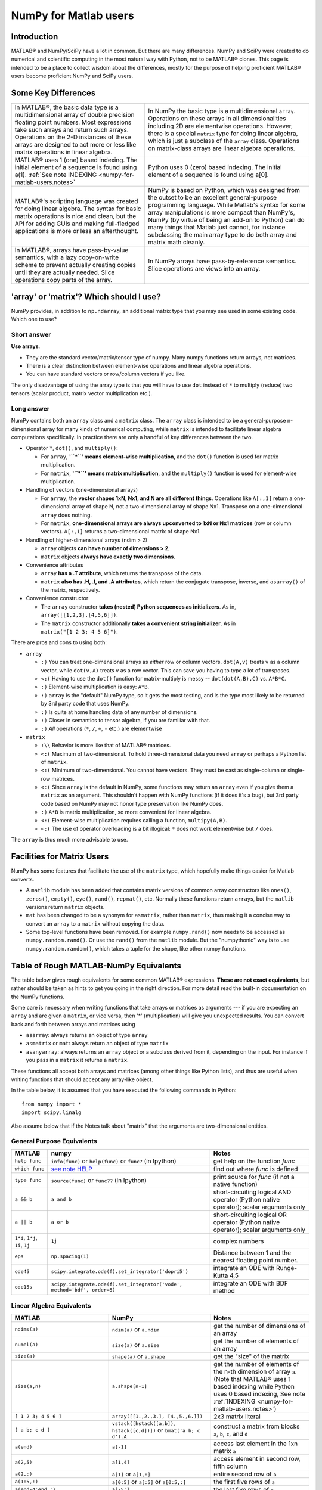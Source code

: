 .. _numpy-for-matlab-users:

======================
NumPy for Matlab users
======================

Introduction
============

MATLAB® and NumPy/SciPy have a lot in common. But there are many
differences. NumPy and SciPy were created to do numerical and scientific
computing in the most natural way with Python, not to be MATLAB® clones.
This page is intended to be a place to collect wisdom about the
differences, mostly for the purpose of helping proficient MATLAB® users
become proficient NumPy and SciPy users.

.. raw:: html

   <style>
   table.docutils td { border: solid 1px #ccc; }
   </style>

Some Key Differences
====================

.. list-table::

   * - In MATLAB®, the basic data type is a multidimensional array of
       double precision floating point numbers.  Most expressions take such
       arrays and return such arrays.  Operations on the 2-D instances of
       these arrays are designed to act more or less like matrix operations
       in linear algebra.
     - In NumPy the basic type is a multidimensional ``array``.  Operations
       on these arrays in all dimensionalities including 2D are elementwise
       operations.  However, there is a special ``matrix`` type for doing
       linear algebra, which is just a subclass of the ``array`` class.
       Operations on matrix-class arrays are linear algebra operations.

   * - MATLAB® uses 1 (one) based indexing. The initial element of a
       sequence is found using a(1).
       :ref:`See note INDEXING <numpy-for-matlab-users.notes>`
     - Python uses 0 (zero) based indexing. The initial element of a
       sequence is found using a[0].

   * - MATLAB®'s scripting language was created for doing linear algebra.
       The syntax for basic matrix operations is nice and clean, but the API
       for adding GUIs and making full-fledged applications is more or less
       an afterthought.
     - NumPy is  based on Python, which was designed from the outset to be
       an excellent general-purpose programming language.  While Matlab's
       syntax for some array manipulations is more compact than
       NumPy's, NumPy (by virtue of being an add-on to Python) can do many
       things that Matlab just cannot, for instance subclassing the main
       array type to do both array and matrix math cleanly.

   * - In MATLAB®, arrays have pass-by-value semantics, with a lazy
       copy-on-write scheme to prevent actually creating copies until they
       are actually needed.  Slice operations copy parts of the array.
     - In NumPy arrays have pass-by-reference semantics.  Slice operations
       are views into an array.


'array' or 'matrix'? Which should I use?
========================================

NumPy provides, in addition to ``np.ndarray``, an additional matrix type
that you may see used in some existing code. Which one to use?

Short answer
------------

**Use arrays**.

-  They are the standard vector/matrix/tensor type of numpy. Many numpy
   functions return arrays, not matrices.
-  There is a clear distinction between element-wise operations and
   linear algebra operations.
-  You can have standard vectors or row/column vectors if you like.

The only disadvantage of using the array type is that you will have to
use ``dot`` instead of ``*`` to multiply (reduce) two tensors (scalar
product, matrix vector multiplication etc.).

Long answer
-----------

NumPy contains both an ``array`` class and a ``matrix`` class. The
``array`` class is intended to be a general-purpose n-dimensional array
for many kinds of numerical computing, while ``matrix`` is intended to
facilitate linear algebra computations specifically. In practice there
are only a handful of key differences between the two.

-  Operator ``*``, ``dot()``, and ``multiply()``:

   -  For ``array``, **'``*``\ ' means element-wise multiplication**,
      and the ``dot()`` function is used for matrix multiplication.
   -  For ``matrix``, **'``*``\ ' means matrix multiplication**, and the
      ``multiply()`` function is used for element-wise multiplication.

-  Handling of vectors (one-dimensional arrays)

   -  For ``array``, the **vector shapes 1xN, Nx1, and N are all different
      things**. Operations like ``A[:,1]`` return a one-dimensional array of
      shape N, not a two-dimensional array of shape Nx1. Transpose on a
      one-dimensional ``array`` does nothing.
   -  For ``matrix``, **one-dimensional arrays are always upconverted to 1xN
      or Nx1 matrices** (row or column vectors). ``A[:,1]`` returns a
      two-dimensional matrix of shape Nx1.

-  Handling of higher-dimensional arrays (ndim > 2)

   -  ``array`` objects **can have number of dimensions > 2**;
   -  ``matrix`` objects **always have exactly two dimensions**.

-  Convenience attributes

   -  ``array`` **has a .T attribute**, which returns the transpose of
      the data.
   -  ``matrix`` **also has .H, .I, and .A attributes**, which return
      the conjugate transpose, inverse, and ``asarray()`` of the matrix,
      respectively.

-  Convenience constructor

   -  The ``array`` constructor **takes (nested) Python sequences as
      initializers**. As in, ``array([[1,2,3],[4,5,6]])``.
   -  The ``matrix`` constructor additionally **takes a convenient
      string initializer**. As in ``matrix("[1 2 3; 4 5 6]")``.

There are pros and cons to using both:

-  ``array``

   -  ``:)`` You can treat one-dimensional arrays as *either* row or column
      vectors. ``dot(A,v)`` treats ``v`` as a column vector, while
      ``dot(v,A)`` treats ``v`` as a row vector. This can save you having to
      type a lot of transposes.
   -  ``<:(`` Having to use the ``dot()`` function for matrix-multiply is
      messy -- ``dot(dot(A,B),C)`` vs. ``A*B*C``.
   -  ``:)`` Element-wise multiplication is easy: ``A*B``.
   -  ``:)`` ``array`` is the "default" NumPy type, so it gets the most
      testing, and is the type most likely to be returned by 3rd party
      code that uses NumPy.
   -  ``:)`` Is quite at home handling data of any number of dimensions.
   -  ``:)`` Closer in semantics to tensor algebra, if you are familiar
      with that.
   -  ``:)`` *All* operations (``*``, ``/``, ``+``, ``-`` etc.) are
      elementwise

-  ``matrix``

   -  ``:\\`` Behavior is more like that of MATLAB® matrices.
   -  ``<:(`` Maximum of two-dimensional. To hold three-dimensional data you
      need ``array`` or perhaps a Python list of ``matrix``.
   -  ``<:(`` Minimum of two-dimensional. You cannot have vectors. They must be
      cast as single-column or single-row matrices.
   -  ``<:(`` Since ``array`` is the default in NumPy, some functions may
      return an ``array`` even if you give them a ``matrix`` as an
      argument. This shouldn't happen with NumPy functions (if it does
      it's a bug), but 3rd party code based on NumPy may not honor type
      preservation like NumPy does.
   -  ``:)`` ``A*B`` is matrix multiplication, so more convenient for
      linear algebra.
   -  ``<:(`` Element-wise multiplication requires calling a function,
      ``multipy(A,B)``.
   -  ``<:(`` The use of operator overloading is a bit illogical: ``*``
      does not work elementwise but ``/`` does.

The ``array`` is thus much more advisable to use.

Facilities for Matrix Users
===========================

NumPy has some features that facilitate the use of the ``matrix`` type,
which hopefully make things easier for Matlab converts.

-  A ``matlib`` module has been added that contains matrix versions of
   common array constructors like ``ones()``, ``zeros()``, ``empty()``,
   ``eye()``, ``rand()``, ``repmat()``, etc. Normally these functions
   return ``array``\ s, but the ``matlib`` versions return ``matrix``
   objects.
-  ``mat`` has been changed to be a synonym for ``asmatrix``, rather
   than ``matrix``, thus making it a concise way to convert an ``array``
   to a ``matrix`` without copying the data.
-  Some top-level functions have been removed. For example
   ``numpy.rand()`` now needs to be accessed as ``numpy.random.rand()``.
   Or use the ``rand()`` from the ``matlib`` module. But the
   "numpythonic" way is to use ``numpy.random.random()``, which takes a
   tuple for the shape, like other numpy functions.

Table of Rough MATLAB-NumPy Equivalents
=======================================

The table below gives rough equivalents for some common MATLAB®
expressions. **These are not exact equivalents**, but rather should be
taken as hints to get you going in the right direction. For more detail
read the built-in documentation on the NumPy functions.

Some care is necessary when writing functions that take arrays or
matrices as arguments --- if you are expecting an ``array`` and are
given a ``matrix``, or vice versa, then '\*' (multiplication) will give
you unexpected results. You can convert back and forth between arrays
and matrices using

- ``asarray``: always returns an object of type ``array``
- ``asmatrix`` or ``mat``: always return an object of type
  ``matrix``
- ``asanyarray``: always returns an ``array`` object or a subclass
  derived from it, depending on the input. For instance if you pass in
  a ``matrix`` it returns a ``matrix``.

These functions all accept both arrays and matrices (among other things
like Python lists), and thus are useful when writing functions that
should accept any array-like object.

In the table below, it is assumed that you have executed the following
commands in Python:

::

    from numpy import *
    import scipy.linalg

Also assume below that if the Notes talk about "matrix" that the
arguments are two-dimensional entities.

General Purpose Equivalents
---------------------------

.. list-table::
   :header-rows: 1

   * - **MATLAB**
     - **numpy**
     - **Notes**

   * - ``help func``
     - ``info(func)`` or ``help(func)`` or ``func?`` (in Ipython)
     - get help on the function *func*

   * - ``which func``
     - `see note HELP <numpy-for-matlab-users.notes>`__
     - find out where *func* is defined

   * - ``type func``
     - ``source(func)`` or ``func??`` (in Ipython)
     - print source for *func* (if not a native function)

   * - ``a && b``
     - ``a and b``
     - short-circuiting logical  AND operator (Python native operator);
       scalar arguments only

   * - ``a || b``
     - ``a or b``
     - short-circuiting logical OR operator (Python native operator);
       scalar arguments only

   * - ``1*i``, ``1*j``,  ``1i``, ``1j``
     - ``1j``
     - complex numbers

   * - ``eps``
     - ``np.spacing(1)``
     - Distance between 1 and the nearest floating point number.

   * - ``ode45``
     - ``scipy.integrate.ode(f).set_integrator('dopri5')``
     - integrate an ODE with Runge-Kutta 4,5

   * - ``ode15s``
     - ``scipy.integrate.ode(f).set_integrator('vode', method='bdf', order=5)``
     - integrate an ODE with BDF method

Linear Algebra Equivalents
--------------------------

.. list-table::
   :header-rows: 1

   * - MATLAB
     - NumPy
     - Notes

   * - ``ndims(a)``
     - ``ndim(a)`` or ``a.ndim``
     - get the number of dimensions of an array

   * - ``numel(a)``
     - ``size(a)`` or ``a.size``
     - get the number of elements of an array

   * - ``size(a)``
     - ``shape(a)`` or ``a.shape``
     - get the "size" of the matrix

   * - ``size(a,n)``
     - ``a.shape[n-1]``
     - get the number of elements of the n-th dimension of array ``a``. (Note
       that MATLAB® uses 1 based indexing while Python uses 0 based indexing,
       See note :ref:`INDEXING <numpy-for-matlab-users.notes>`)

   * - ``[ 1 2 3; 4 5 6 ]``
     - ``array([[1.,2.,3.], [4.,5.,6.]])``
     - 2x3 matrix literal

   * - ``[ a b; c d ]``
     - ``vstack([hstack([a,b]), hstack([c,d])])`` or
       ``bmat('a b; c d').A``
     - construct a matrix from blocks ``a``, ``b``, ``c``, and ``d``

   * - ``a(end)``
     - ``a[-1]``
     - access last element in the 1xn matrix ``a``

   * - ``a(2,5)``
     - ``a[1,4]``
     - access element in second row, fifth column

   * - ``a(2,:)``
     - ``a[1]`` or  ``a[1,:]``
     - entire second row of ``a``

   * - ``a(1:5,:)``
     - ``a[0:5]`` or ``a[:5]`` or ``a[0:5,:]``
     - the first five rows of ``a``

   * - ``a(end-4:end,:)``
     - ``a[-5:]``
     - the last five rows of ``a``

   * - ``a(1:3,5:9)``
     - ``a[0:3][:,4:9]``
     - rows one to three and columns five to nine of ``a``.  This gives
       read-only access.

   * - ``a([2,4,5],[1,3])``
     - ``a[ix_([1,3,4],[0,2])]``
     - rows 2,4 and 5 and columns 1 and 3.  This allows the matrix to be
       modified, and doesn't require a regular slice.

   * - ``a(3:2:21,:)``
     - ``a[ 2:21:2,:]``
     - every other row of ``a``, starting with the third and going to the
       twenty-first

   * - ``a(1:2:end,:)``
     - ``a[ ::2,:]``
     - every other row of ``a``, starting with the first

   * - ``a(end:-1:1,:)``  or ``flipud(a)``
     -  ``a[ ::-1,:]``
     - ``a`` with rows in reverse order

   * - ``a([1:end 1],:)``
     -  ``a[r_[:len(a),0]]``
     - ``a`` with copy of the first row appended to the end

   * - ``a.'``
     - ``a.transpose()`` or ``a.T``
     - transpose of ``a``

   * - ``a'``
     - ``a.conj().transpose()`` or ``a.conj().T``
     - conjugate transpose of ``a``

   * - ``a * b``
     - ``a.dot(b)``
     - matrix multiply

   * - ``a .* b``
     - ``a * b``
     - element-wise multiply

   * - ``a./b``
     - ``a/b``
     - element-wise divide

   * - ``a.^3``
     - ``a**3``
     - element-wise exponentiation

   * - ``(a>0.5)``
     - ``(a>0.5)``
     - matrix whose i,jth element is (a_ij > 0.5).  The Matlab result is an
       array of 0s and 1s.  The NumPy result is an array of the boolean
       values ``False`` and ``True``.

   * - ``find(a>0.5)``
     - ``nonzero(a>0.5)``
     - find the indices where (``a`` > 0.5)

   * - ``a(:,find(v>0.5))``
     - ``a[:,nonzero(v>0.5)[0]]``
     - extract the columms of ``a`` where vector v > 0.5

   * - ``a(:,find(v>0.5))``
     - ``a[:,v.T>0.5]``
     - extract the columms of ``a`` where column vector v > 0.5

   * - ``a(a<0.5)=0``
     - ``a[a<0.5]=0``
     - ``a`` with elements less than 0.5 zeroed out

   * - ``a .* (a>0.5)``
     - ``a * (a>0.5)``
     - ``a`` with elements less than 0.5 zeroed out

   * - ``a(:) = 3``
     - ``a[:] = 3``
     - set all values to the same scalar value

   * - ``y=x``
     - ``y = x.copy()``
     - numpy assigns by reference

   * - ``y=x(2,:)``
     - ``y = x[1,:].copy()``
     - numpy slices are by reference

   * - ``y=x(:)``
     - ``y = x.flatten()``
     - turn array into vector (note that this forces a copy)

   * - ``1:10``
     - ``arange(1.,11.)`` or ``r_[1.:11.]`` or  ``r_[1:10:10j]``
     - create an increasing vector (see note :ref:`RANGES
       <numpy-for-matlab-users.notes>`)

   * - ``0:9``
     - ``arange(10.)`` or  ``r_[:10.]`` or  ``r_[:9:10j]``
     - create an increasing vector (see note :ref:`RANGES
       <numpy-for-matlab-users.notes>`)

   * - ``[1:10]'``
     - ``arange(1.,11.)[:, newaxis]``
     - create a column vector

   * - ``zeros(3,4)``
     - ``zeros((3,4))``
     - 3x4 two-dimensional array full of 64-bit floating point zeros

   * - ``zeros(3,4,5)``
     - ``zeros((3,4,5))``
     - 3x4x5 three-dimensional array full of 64-bit floating point zeros

   * - ``ones(3,4)``
     - ``ones((3,4))``
     - 3x4 two-dimensional array full of 64-bit floating point ones

   * - ``eye(3)``
     - ``eye(3)``
     - 3x3 identity matrix

   * - ``diag(a)``
     - ``diag(a)``
     - vector of diagonal elements of ``a``

   * - ``diag(a,0)``
     - ``diag(a,0)``
     - square diagonal matrix whose nonzero values are the elements of
       ``a``

   * - ``rand(3,4)``
     - ``random.rand(3,4)``
     - random 3x4 matrix

   * - ``linspace(1,3,4)``
     - ``linspace(1,3,4)``
     - 4 equally spaced samples between 1 and 3, inclusive

   * - ``[x,y]=meshgrid(0:8,0:5)``
     - ``mgrid[0:9.,0:6.]`` or ``meshgrid(r_[0:9.],r_[0:6.]``
     - two 2D arrays: one of x values, the other of y values

   * -
     - ``ogrid[0:9.,0:6.]`` or ``ix_(r_[0:9.],r_[0:6.]``
     - the best way to eval functions on a grid

   * - ``[x,y]=meshgrid([1,2,4],[2,4,5])``
     - ``meshgrid([1,2,4],[2,4,5])``
     -

   * -
     - ``ix_([1,2,4],[2,4,5])``
     - the best way to eval functions on a grid

   * - ``repmat(a, m, n)``
     - ``tile(a, (m, n))``
     - create m by n copies of ``a``

   * - ``[a b]``
     - ``concatenate((a,b),1)`` or ``hstack((a,b))`` or
       ``column_stack((a,b))`` or ``c_[a,b]``
     - concatenate columns of ``a`` and ``b``

   * - ``[a; b]``
     - ``concatenate((a,b))`` or ``vstack((a,b))`` or ``r_[a,b]``
     - concatenate rows of ``a`` and ``b``

   * - ``max(max(a))``
     - ``a.max()``
     - maximum element of ``a`` (with ndims(a)<=2 for matlab)

   * - ``max(a)``
     - ``a.max(0)``
     - maximum element of each column of matrix ``a``

   * - ``max(a,[],2)``
     - ``a.max(1)``
     - maximum element of each row of matrix ``a``

   * - ``max(a,b)``
     - ``maximum(a, b)``
     - compares ``a`` and ``b`` element-wise, and returns the maximum value
       from each pair

   * - ``norm(v)``
     - ``sqrt(dot(v,v))`` or ``np.linalg.norm(v)``
     - L2 norm of vector ``v``

   * - ``a & b``
     - ``logical_and(a,b)``
     - element-by-element AND operator (NumPy ufunc) :ref:`See note
       LOGICOPS <numpy-for-matlab-users.notes>`

   * - ``a | b``
     - ``logical_or(a,b)``
     - element-by-element OR operator (NumPy ufunc) :ref:`See note LOGICOPS
       <numpy-for-matlab-users.notes>`

   * - ``bitand(a,b)``
     - ``a & b``
     - bitwise AND operator (Python native and NumPy ufunc)

   * - ``bitor(a,b)``
     - ``a | b``
     - bitwise OR operator (Python native and NumPy ufunc)

   * - ``inv(a)``
     - ``linalg.inv(a)``
     - inverse of square matrix ``a``

   * - ``pinv(a)``
     - ``linalg.pinv(a)``
     - pseudo-inverse of matrix ``a``

   * - ``rank(a)``
     - ``linalg.matrix_rank(a)``
     - matrix rank of a 2D array / matrix ``a``

   * - ``a\b``
     - ``linalg.solve(a,b)`` if ``a`` is square; ``linalg.lstsq(a,b)``
       otherwise
     - solution of a x = b for x

   * - ``b/a``
     - Solve a.T x.T = b.T instead
     - solution of x a = b for x

   * - ``[U,S,V]=svd(a)``
     - ``U, S, Vh = linalg.svd(a), V = Vh.T``
     - singular value decomposition of ``a``

   * - ``chol(a)``
     - ``linalg.cholesky(a).T``
     - cholesky factorization of a matrix (``chol(a)`` in matlab returns an
       upper triangular matrix, but ``linalg.cholesky(a)`` returns a lower
       triangular matrix)

   * - ``[V,D]=eig(a)``
     - ``D,V = linalg.eig(a)``
     - eigenvalues and eigenvectors of ``a``

   * - ``[V,D]=eig(a,b)``
     - ``V,D = np.linalg.eig(a,b)``
     - eigenvalues and eigenvectors of ``a``, ``b``

   * - ``[V,D]=eigs(a,k)``
     -
     - find the ``k`` largest eigenvalues and eigenvectors of ``a``

   * - ``[Q,R,P]=qr(a,0)``
     - ``Q,R = scipy.linalg.qr(a)``
     - QR decomposition

   * - ``[L,U,P]=lu(a)``
     - ``L,U = scipy.linalg.lu(a)`` or ``LU,P=scipy.linalg.lu_factor(a)``
     - LU decomposition (note: P(Matlab) == transpose(P(numpy)) )

   * - ``conjgrad``
     - ``scipy.sparse.linalg.cg``
     - Conjugate gradients solver

   * - ``fft(a)``
     - ``fft(a)``
     - Fourier transform of ``a``

   * - ``ifft(a)``
     - ``ifft(a)``
     - inverse Fourier transform of ``a``

   * - ``sort(a)``
     - ``sort(a)`` or ``a.sort()``
     - sort the matrix

   * - ``[b,I] = sortrows(a,i)``
     - ``I = argsort(a[:,i]), b=a[I,:]``
     - sort the rows of the matrix

   * - ``regress(y,X)``
     - ``linalg.lstsq(X,y)``
     - multilinear regression

   * - ``decimate(x, q)``
     - ``scipy.signal.resample(x, len(x)/q)``
     - downsample with low-pass filtering

   * - ``unique(a)``
     - ``unique(a)``
     -

   * - ``squeeze(a)``
     - ``a.squeeze()``
     -

.. _numpy-for-matlab-users.notes:

Notes
=====

\ **Submatrix**: Assignment to a submatrix can be done with lists of
indexes using the ``ix_`` command. E.g., for 2d array ``a``, one might
do: ``ind=[1,3]; a[np.ix_(ind,ind)]+=100``.

\ **HELP**: There is no direct equivalent of MATLAB's ``which`` command,
but the commands ``help`` and ``source`` will usually list the filename
where the function is located. Python also has an ``inspect`` module (do
``import inspect``) which provides a ``getfile`` that often works.

\ **INDEXING**: MATLAB® uses one based indexing, so the initial element
of a sequence has index 1. Python uses zero based indexing, so the
initial element of a sequence has index 0. Confusion and flamewars arise
because each has advantages and disadvantages. One based indexing is
consistent with common human language usage, where the "first" element
of a sequence has index 1. Zero based indexing `simplifies
indexing <http://groups.google.com/group/comp.lang.python/msg/1bf4d925dfbf368?q=g:thl3498076713d&hl=en>`__.
See also `a text by prof.dr. Edsger W.
Dijkstra <http://www.cs.utexas.edu/users/EWD/transcriptions/EWD08xx/EWD831.html>`__.

\ **RANGES**: In MATLAB®, ``0:5`` can be used as both a range literal
and a 'slice' index (inside parentheses); however, in Python, constructs
like ``0:5`` can *only* be used as a slice index (inside square
brackets). Thus the somewhat quirky ``r_`` object was created to allow
numpy to have a similarly terse range construction mechanism. Note that
``r_`` is not called like a function or a constructor, but rather
*indexed* using square brackets, which allows the use of Python's slice
syntax in the arguments.

\ **LOGICOPS**: & or \| in NumPy is bitwise AND/OR, while in Matlab &
and \| are logical AND/OR. The difference should be clear to anyone with
significant programming experience. The two can appear to work the same,
but there are important differences. If you would have used Matlab's &
or \| operators, you should use the NumPy ufuncs
logical\_and/logical\_or. The notable differences between Matlab's and
NumPy's & and \| operators are:

-  Non-logical {0,1} inputs: NumPy's output is the bitwise AND of the
   inputs. Matlab treats any non-zero value as 1 and returns the logical
   AND. For example (3 & 4) in NumPy is 0, while in Matlab both 3 and 4
   are considered logical true and (3 & 4) returns 1.

-  Precedence: NumPy's & operator is higher precedence than logical
   operators like < and >; Matlab's is the reverse.

If you know you have boolean arguments, you can get away with using
NumPy's bitwise operators, but be careful with parentheses, like this: z
= (x > 1) & (x < 2). The absence of NumPy operator forms of logical\_and
and logical\_or is an unfortunate consequence of Python's design.

**RESHAPE and LINEAR INDEXING**: Matlab always allows multi-dimensional
arrays to be accessed using scalar or linear indices, NumPy does not.
Linear indices are common in Matlab programs, e.g. find() on a matrix
returns them, whereas NumPy's find behaves differently. When converting
Matlab code it might be necessary to first reshape a matrix to a linear
sequence, perform some indexing operations and then reshape back. As
reshape (usually) produces views onto the same storage, it should be
possible to do this fairly efficiently. Note that the scan order used by
reshape in NumPy defaults to the 'C' order, whereas Matlab uses the
Fortran order. If you are simply converting to a linear sequence and
back this doesn't matter. But if you are converting reshapes from Matlab
code which relies on the scan order, then this Matlab code: z =
reshape(x,3,4); should become z = x.reshape(3,4,order='F').copy() in
NumPy.

Customizing Your Environment
============================

In MATLAB® the main tool available to you for customizing the
environment is to modify the search path with the locations of your
favorite functions. You can put such customizations into a startup
script that MATLAB will run on startup.

NumPy, or rather Python, has similar facilities.

-  To modify your Python search path to include the locations of your
   own modules, define the ``PYTHONPATH`` environment variable.

-  To have a particular script file executed when the interactive Python
   interpreter is started, define the ``PYTHONSTARTUP`` environment
   variable to contain the name of your startup script.

Unlike MATLAB®, where anything on your path can be called immediately,
with Python you need to first do an 'import' statement to make functions
in a particular file accessible.

For example you might make a startup script that looks like this (Note:
this is just an example, not a statement of "best practices"):

::

    # Make all numpy available via shorter 'num' prefix
    import numpy as num
    # Make all matlib functions accessible at the top level via M.func()
    import numpy.matlib as M
    # Make some matlib functions accessible directly at the top level via, e.g. rand(3,3)
    from numpy.matlib import rand,zeros,ones,empty,eye
    # Define a Hermitian function
    def hermitian(A, **kwargs):
        return num.transpose(A,**kwargs).conj()
    # Make some shortcuts for transpose,hermitian:
    #    num.transpose(A) --> T(A)
    #    hermitian(A) --> H(A)
    T = num.transpose
    H = hermitian

Links
=====

See http://mathesaurus.sf.net/ for another MATLAB®/NumPy
cross-reference.

An extensive list of tools for scientific work with python can be
found in the `topical software page <http://scipy.org/topical-software.html>`__.

MATLAB® and SimuLink® are registered trademarks of The MathWorks.
